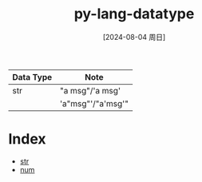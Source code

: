 :PROPERTIES:
:ID:       2d9b34cc-4e4f-40f2-a0fc-dff31532044d
:END:
#+title: py-lang-datatype
#+date: [2024-08-04 周日]
#+last_modified:  

|-----------+-------------------|
| Data Type | Note              |
|-----------+-------------------|
| str       | "a msg"/'a msg'   |
|           | 'a"msg"'/"a'msg'" |
|-----------+-------------------|


* Index
- [[id:4e628e41-16b7-4187-bc2a-80ae459bc6d1][str]]
- [[id:6414923c-30bf-4a8c-a45f-970d9ac08393][num]]
